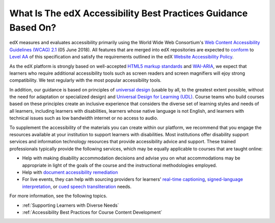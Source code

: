 .. _edX Accessibility Guidelines:

****************************************************************
What Is The edX Accessibility Best Practices Guidance Based On?
****************************************************************

edX measures and evaluates accessibility primarily using the World Wide Web Consortium's
`Web Content Accessibility Guidelines (WCAG) 2.1 <https://www.w3.org/TR/WCAG/>`_
(05 June 2018). All features that are merged into edX repositories are
expected to `conform <https://www.w3.org/TR/WCAG21/#conformance>`_ to `Level AA
<https://www.w3.org/TR/WCAG21/#cc1>`_ of this specification and satisfy the
requirements outlined in the edX `Website Accessibility Policy
<https://www.edx.org/accessibility>`_.  

As the edX platform is strongly based on well-accepted `HTML5 markup standards <https://html.spec.whatwg.org/>`_ and `WAI-ARIA <https://www.w3.org/WAI/standards-guidelines/aria/>`_, we expect that learners who require additional accessibility tools such as screen readers and screen magnifiers will ejoy strong compatibility. We test regularly with the most popular accessibility tools.

In addition, our guidance is based on principles of `universal
design <https://en.wikipedia.org/wiki/Universal_design>`_ (usable by all, to the greatest extent possible, without the need for
adaptation or specialized design) and `Universal Design for Learning (UDL) <https://en.wikipedia.org/wiki/Universal_Design_for_Learning>`_. Course teams who build courses based on these principles create an inclusive experience that considers the diverse set
of learning styles and needs of all learners, including learners with
disabilities, learners whose native language is not English, and learners with
technical issues such as low bandwidth internet or no access to audio.

To supplement the
accessibility of the materials you can create within our platform, we recommend that
you engage the resources available at your institution to support learners
with disabilities. Most institutions offer disability support services and
information technology resources that provide accessibility advice and
support. These trained professionals typically provide the following services, which may be equally applicable to courses that are taught online:

* Help with making disability accommodation decisions and advise you on what accommodations may be appropriate in light of the goals of the course and the instructional methodologies employed. 

* Help with `document accessibility remediation <https://helpx.adobe.com/acrobat/using/create-verify-pdf-accessibility.html>`_  

* For live events, they can help with sourcing providers for learners' `real-time captioning <https://www.nad.org/resources/technology/captioning-for-access/communication-access-realtime-translation/>`_, `signed-language interpretation <https://en.wikipedia.org/wiki/Language_interpretation#Sign_language>`_, or `cued speech transliteration <https://en.wikipedia.org/wiki/Cued_speech>`_ needs.

For more information, see the following topics.

* :ref:`Supporting Learners with Diverse Needs`
* :ref:`Accessibility Best Practices for Course Content Development`


